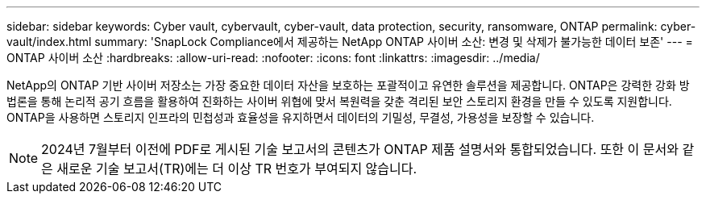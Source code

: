 ---
sidebar: sidebar 
keywords: Cyber vault, cybervault, cyber-vault, data protection, security, ransomware, ONTAP 
permalink: cyber-vault/index.html 
summary: 'SnapLock Compliance에서 제공하는 NetApp ONTAP 사이버 소산: 변경 및 삭제가 불가능한 데이터 보존' 
---
= ONTAP 사이버 소산
:hardbreaks:
:allow-uri-read: 
:nofooter: 
:icons: font
:linkattrs: 
:imagesdir: ../media/


[role="lead"]
NetApp의 ONTAP 기반 사이버 저장소는 가장 중요한 데이터 자산을 보호하는 포괄적이고 유연한 솔루션을 제공합니다. ONTAP은 강력한 강화 방법론을 통해 논리적 공기 흐름을 활용하여 진화하는 사이버 위협에 맞서 복원력을 갖춘 격리된 보안 스토리지 환경을 만들 수 있도록 지원합니다. ONTAP을 사용하면 스토리지 인프라의 민첩성과 효율성을 유지하면서 데이터의 기밀성, 무결성, 가용성을 보장할 수 있습니다.


NOTE: 2024년 7월부터 이전에 PDF로 게시된 기술 보고서의 콘텐츠가 ONTAP 제품 설명서와 통합되었습니다. 또한 이 문서와 같은 새로운 기술 보고서(TR)에는 더 이상 TR 번호가 부여되지 않습니다.
